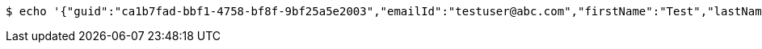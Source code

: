 [source,bash]
----
$ echo '{"guid":"ca1b7fad-bbf1-4758-bf8f-9bf25a5e2003","emailId":"testuser@abc.com","firstName":"Test","lastName":"User","phoneNumber":"23424","message":"test message"}' | http POST 'http://localhost:8080/applications/api/v1/users' 'Content-Type:application/json'
----